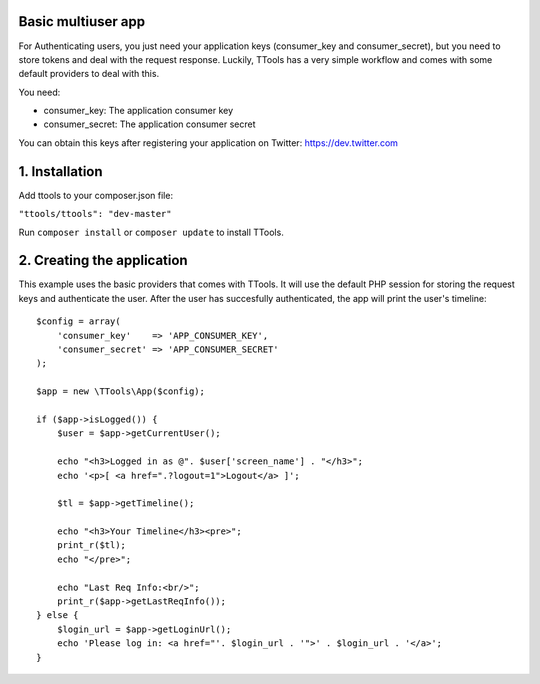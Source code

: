 Basic multiuser app
======

For Authenticating users, you just need your application keys (consumer_key and consumer_secret), but you need to store tokens and deal with the request response.
Luckily, TTools has a very simple workflow and comes with some default providers to deal with this.

You need:

- consumer_key: The application consumer key
- consumer_secret: The application consumer secret

You can obtain this keys after registering your application on Twitter: https://dev.twitter.com 

1. Installation
=====

Add ttools to your composer.json file:

``"ttools/ttools": "dev-master"``



Run ``composer install`` or ``composer update`` to install TTools.

2. Creating the application
=====

This example uses the basic providers that comes with TTools. It will use the default PHP session for storing the request keys and authenticate the user.
After the user has succesfully authenticated, the app will print the user's timeline::

    $config = array(
        'consumer_key'    => 'APP_CONSUMER_KEY',
        'consumer_secret' => 'APP_CONSUMER_SECRET'
    );

    $app = new \TTools\App($config);

    if ($app->isLogged()) {
        $user = $app->getCurrentUser();

        echo "<h3>Logged in as @". $user['screen_name'] . "</h3>";
        echo '<p>[ <a href=".?logout=1">Logout</a> ]';

        $tl = $app->getTimeline();

        echo "<h3>Your Timeline</h3><pre>";
        print_r($tl);
        echo "</pre>";

        echo "Last Req Info:<br/>";
        print_r($app->getLastReqInfo());
    } else {
        $login_url = $app->getLoginUrl();
        echo 'Please log in: <a href="'. $login_url . '">' . $login_url . '</a>';
    }



